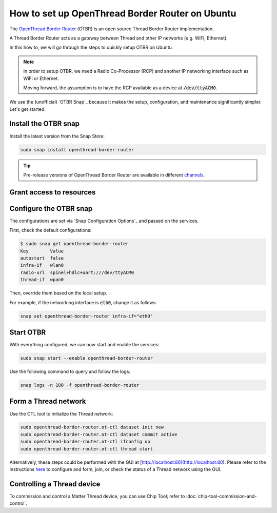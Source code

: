 How to set up OpenThread Border Router on Ubuntu
=================================================

The `OpenThread Border Router <https://openthread.io/guides/border-router>`_ (OTBR) is an open source Thread Border Router implementation.

A Thread Border Router acts as a gateway between Thread and other IP networks
(e.g. WiFi, Ethernet).

In this how to, we will go through the steps to quickly setup OTBR on Ubuntu.

.. note::
    In order to setup OTBR, we need a Radio Co-Processor (RCP) and another IP 
    networking interface such as WiFi or Ethernet.

    Moving forward, the assumption is to have the RCP available as a device at 
    :code:`/dev/ttyACM0`. 

    .. TODO: add link to a document explaining how to get the Radio URL.

We use the (unofficial) `OTBR Snap`_ because it makes the setup, configuration,
and maintenance significantly simpler.
Let's get started:

Install the OTBR snap
---------------------

Install the latest version from the Snap Store:

.. code:: bash

    sudo snap install openthread-border-router

.. tip::
   Pre-release versions of OpenThread Border Router are available in different
   `channels <https://snapcraft.io/docs/channels>`_.


Grant access to resources
-------------------------


.. tabs::

    .. group-tab:: Ubuntu Server / Desktop

        Install the dependencies:

        .. code:: bash
            
            sudo apt update
            sudo apt install bluez avahi-daemon
        
        
        Connect the following interfaces:

        .. code:: bash

            # Allow setting up the firewall
            sudo snap connect openthread-border-router:firewall-control
            # Allow access to USB Thread Radio Co-Processor (RCP)
            sudo snap connect openthread-border-router:raw-usb
            # Allow setting up the networking
            sudo snap connect openthread-border-router:network-control
            # Allow controlling the Bluetooth devices
            sudo snap connect openthread-border-router:bluetooth-control

            # Allow device discovery over Bluetooth Low Energy
            sudo snap connect openthread-border-router:bluez
            # Allow DNS-SD registration and discovery
            sudo snap connect openthread-border-router:avahi-control

    .. group-tab:: Ubuntu Core
        
        Install the dependencies:

        .. code:: bash
            
            sudo snap install bluez avahi
        

        Connect the following interfaces:

        .. code:: bash
            
            # Allow setting up the firewall
            sudo snap connect openthread-border-router:firewall-control
            # Allow access to USB Thread Radio Co-Processor (RCP)
            sudo snap connect openthread-border-router:raw-usb
            # Allow setting up the networking
            sudo snap connect openthread-border-router:network-control
            # Allow controlling the Bluetooth devices
            sudo snap connect openthread-border-router:bluetooth-control
            
            # Allow device discovery over Bluetooth Low Energy
            sudo snap connect openthread-border-router:bluez bluez:service
            # Allow DNS-SD registration and discovery
            sudo snap connect openthread-border-router:avahi-control avahi:avahi-control

            
            

Configure the OTBR snap
-----------------------

The configurations are set via `Snap Configuration Options`_ and passed on the
services.

First, check the default configurations:

.. code:: console
    
    $ sudo snap get openthread-border-router 
    Key        Value
    autostart  false
    infra-if   wlan0
    radio-url  spinel+hdlc+uart:///dev/ttyACM0
    thread-if  wpan0

Then, override them based on the local setup.

For example, if the networking interface is :code:`eth0`, change it as follows:

.. code:: bash
    
    snap set openthread-border-router infra-if="eth0"


Start OTBR
----------

With everything configured, we can now start and enable the services:

.. code:: bash

    sudo snap start --enable openthread-border-router

Use the following command to query and follow the logs:

.. code:: bash

    snap logs -n 100 -f openthread-border-router


Form a Thread network
---------------------

Use the CTL tool to initialize the Thread network:

.. code:: bash

    sudo openthread-border-router.ot-ctl dataset init new
    sudo openthread-border-router.ot-ctl dataset commit active
    sudo openthread-border-router.ot-ctl ifconfig up
    sudo openthread-border-router.ot-ctl thread start

Alternatively, these steps could be performed with the GUI at [http://localhost:80](http://localhost:80).
Please refer to the instructions `here <https://openthread.io/guides/border-router/web-gui.md>`_ to configure and form, join, or check the status of a Thread network using the GUI.


Controlling a Thread device
---------------------------

To commission and control a Matter Thread device, you can use Chip Tool; refer to :doc:`chip-tool-commission-and-control`.
